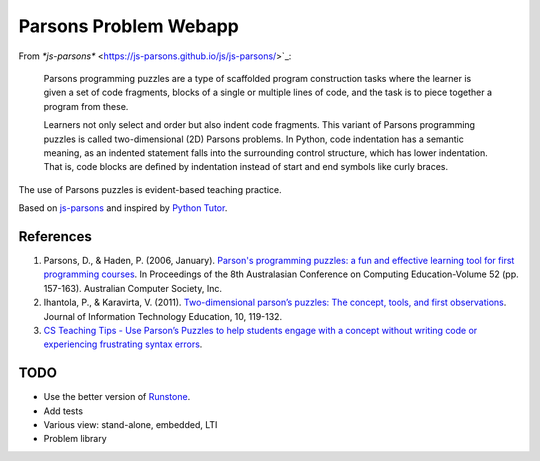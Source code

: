 ======================
Parsons Problem Webapp
======================

From `*js-parsons*` <https://js-parsons.github.io/js/js-parsons/>`_:

    Parsons programming puzzles are a type of scaffolded program
    construction tasks where the learner is given a set of code fragments,
    blocks of a single or multiple lines of code,
    and the task is to piece together a program from these.

    Learners not only select and order but also indent code fragments.
    This variant of Parsons programming puzzles is called two-dimensional (2D) Parsons problems.
    In Python, code indentation has a semantic meaning, as an indented statement falls into
    the surrounding control structure, which has lower indentation.
    That is, code blocks are deﬁned by indentation instead of start and end symbols like curly braces.

The use of Parsons puzzles is evident-based teaching practice.

Based on `js-parsons <https://js-parsons.github.io/>`_ and inspired by `Python Tutor <http://pythontutor.com>`_.

References
----------
1. Parsons, D., & Haden, P. (2006, January).
   `Parson's programming puzzles: a fun and effective learning tool for first programming courses <http://crpit.com/confpapers/CRPITV52Parsons.pdf>`_.
   In Proceedings of the 8th Australasian Conference on Computing Education-Volume 52 (pp. 157-163).
   Australian Computer Society, Inc.
2. Ihantola, P., & Karavirta, V. (2011).
   `Two-dimensional parson’s puzzles: The concept, tools, and first observations <http://jite.org/documents/Vol10/JITEv10IIPp119-132Ihantola944.pdf>`_.
   Journal of Information Technology Education, 10, 119-132.
3. `CS Teaching Tips - Use Parson’s Puzzles to help students engage with a concept without writing code or experiencing frustrating syntax errors <http://csteachingtips.org/tip/use-parson%E2%80%99s-puzzles-help-students-engage-concept-without-writing-code-or-experiencing>`_.

TODO
----
- Use the better version of `Runstone <http://runestoneinteractive.org/build/html/directives/parsons.html>`_.
- Add tests
- Various view: stand-alone, embedded, LTI
- Problem library

